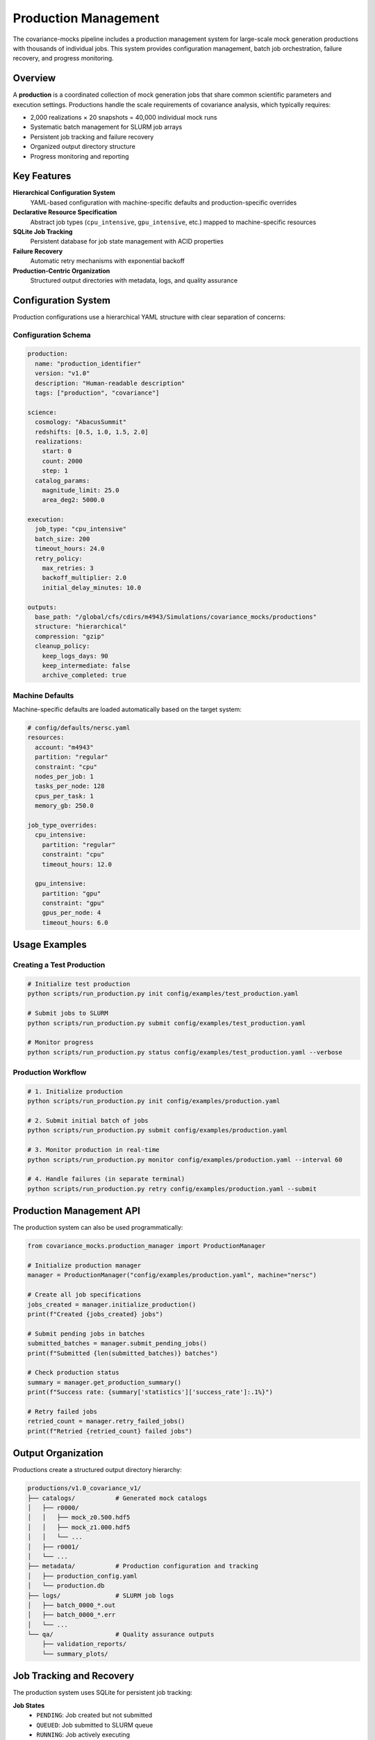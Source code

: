 Production Management
===================

The covariance-mocks pipeline includes a production management system for large-scale mock generation productions with thousands of individual jobs. This system provides configuration management, batch job orchestration, failure recovery, and progress monitoring.

Overview
--------

A **production** is a coordinated collection of mock generation jobs that share common scientific parameters and execution settings. Productions handle the scale requirements of covariance analysis, which typically requires:

* 2,000 realizations × 20 snapshots = 40,000 individual mock runs
* Systematic batch management for SLURM job arrays
* Persistent job tracking and failure recovery
* Organized output directory structure
* Progress monitoring and reporting

Key Features
------------

**Hierarchical Configuration System**
  YAML-based configuration with machine-specific defaults and production-specific overrides

**Declarative Resource Specification**
  Abstract job types (``cpu_intensive``, ``gpu_intensive``, etc.) mapped to machine-specific resources

**SQLite Job Tracking**
  Persistent database for job state management with ACID properties

**Failure Recovery**
  Automatic retry mechanisms with exponential backoff

**Production-Centric Organization**
  Structured output directories with metadata, logs, and quality assurance

Configuration System
--------------------

Production configurations use a hierarchical YAML structure with clear separation of concerns:

Configuration Schema
~~~~~~~~~~~~~~~~~~~~

.. code-block:: yaml

   production:
     name: "production_identifier"
     version: "v1.0"
     description: "Human-readable description"
     tags: ["production", "covariance"]

   science:
     cosmology: "AbacusSummit"
     redshifts: [0.5, 1.0, 1.5, 2.0]
     realizations:
       start: 0
       count: 2000
       step: 1
     catalog_params:
       magnitude_limit: 25.0
       area_deg2: 5000.0

   execution:
     job_type: "cpu_intensive"
     batch_size: 200
     timeout_hours: 24.0
     retry_policy:
       max_retries: 3
       backoff_multiplier: 2.0
       initial_delay_minutes: 10.0

   outputs:
     base_path: "/global/cfs/cdirs/m4943/Simulations/covariance_mocks/productions"
     structure: "hierarchical"
     compression: "gzip"
     cleanup_policy:
       keep_logs_days: 90
       keep_intermediate: false
       archive_completed: true

Machine Defaults
~~~~~~~~~~~~~~~~

Machine-specific defaults are loaded automatically based on the target system:

.. code-block:: yaml

   # config/defaults/nersc.yaml
   resources:
     account: "m4943"
     partition: "regular"
     constraint: "cpu"
     nodes_per_job: 1
     tasks_per_node: 128
     cpus_per_task: 1
     memory_gb: 250.0

   job_type_overrides:
     cpu_intensive:
       partition: "regular"
       constraint: "cpu"
       timeout_hours: 12.0
     
     gpu_intensive:
       partition: "gpu"
       constraint: "gpu"
       gpus_per_node: 4
       timeout_hours: 6.0

Usage Examples
--------------

Creating a Test Production
~~~~~~~~~~~~~~~~~~~~~~~~~

.. code-block:: bash

   # Initialize test production
   python scripts/run_production.py init config/examples/test_production.yaml

   # Submit jobs to SLURM
   python scripts/run_production.py submit config/examples/test_production.yaml

   # Monitor progress
   python scripts/run_production.py status config/examples/test_production.yaml --verbose

Production Workflow
~~~~~~~~~~~~~~~~~~~~~~~~~~~~~

.. code-block:: bash

   # 1. Initialize production 
   python scripts/run_production.py init config/examples/production.yaml

   # 2. Submit initial batch of jobs
   python scripts/run_production.py submit config/examples/production.yaml

   # 3. Monitor production in real-time
   python scripts/run_production.py monitor config/examples/production.yaml --interval 60

   # 4. Handle failures (in separate terminal)
   python scripts/run_production.py retry config/examples/production.yaml --submit

Production Management API
------------------------

The production system can also be used programmatically:

.. code-block:: python

   from covariance_mocks.production_manager import ProductionManager

   # Initialize production manager
   manager = ProductionManager("config/examples/production.yaml", machine="nersc")

   # Create all job specifications
   jobs_created = manager.initialize_production()
   print(f"Created {jobs_created} jobs")

   # Submit pending jobs in batches
   submitted_batches = manager.submit_pending_jobs()
   print(f"Submitted {len(submitted_batches)} batches")

   # Check production status
   summary = manager.get_production_summary()
   print(f"Success rate: {summary['statistics']['success_rate']:.1%}")

   # Retry failed jobs
   retried_count = manager.retry_failed_jobs()
   print(f"Retried {retried_count} failed jobs")

Output Organization
-------------------

Productions create a structured output directory hierarchy:

.. code-block:: text

   productions/v1.0_covariance_v1/
   ├── catalogs/           # Generated mock catalogs
   │   ├── r0000/
   │   │   ├── mock_z0.500.hdf5
   │   │   ├── mock_z1.000.hdf5
   │   │   └── ...
   │   ├── r0001/
   │   └── ...
   ├── metadata/           # Production configuration and tracking
   │   ├── production_config.yaml
   │   └── production.db
   ├── logs/               # SLURM job logs
   │   ├── batch_0000_*.out
   │   ├── batch_0000_*.err
   │   └── ...
   └── qa/                 # Quality assurance outputs
       ├── validation_reports/
       └── summary_plots/

Job Tracking and Recovery
-------------------------

The production system uses SQLite for persistent job tracking:

**Job States**
  * ``PENDING``: Job created but not submitted
  * ``QUEUED``: Job submitted to SLURM queue
  * ``RUNNING``: Job actively executing
  * ``COMPLETED``: Job finished successfully
  * ``FAILED``: Job failed (eligible for retry)
  * ``CANCELLED``: Job cancelled by user

**Failure Recovery**
  Jobs are automatically retried according to the retry policy:
  
  * Maximum retry attempts configurable per production
  * Exponential backoff between retry attempts
  * Jobs exceeding max retries remain in ``FAILED`` state

**Progress Monitoring**
  Real-time status checking via SLURM integration:
  
  * Automatic detection of job state changes
  * Output file validation for completion confirmation
  * Production-wide statistics and success rates

Best Practices
--------------

**Development Workflow**
  1. Start with test productions using small job counts
  2. Validate configuration and resource requirements
  3. Test failure recovery mechanisms
  4. Scale to production once validated

**Productions**
  1. Use hierarchical output organization
  2. Set appropriate timeout values for job complexity
  3. Configure retry policies for expected failure rates
  4. Monitor productions regularly during execution

**Resource Management**
  1. Use declarative job types rather than explicit resource specs
  2. Test resource requirements with small batches first
  3. Consider SLURM array size limits (typically ~1000 jobs)
  4. Balance batch size with queue wait times

**Debugging and Troubleshooting**
  1. Check SLURM logs in the production logs/ directory
  2. Use production database for detailed job history
  3. Validate configuration files before large productions
  4. Test retry mechanisms with intentionally failing jobs

Configuration Reference
-----------------------

For complete configuration schema documentation, see the schema file at ``config/schemas/production_schema.yaml``. Example configurations are available in ``config/examples/``.

The production management system integrates seamlessly with the existing pipeline infrastructure while providing the scalability and reliability required for large-scale covariance mock generation.